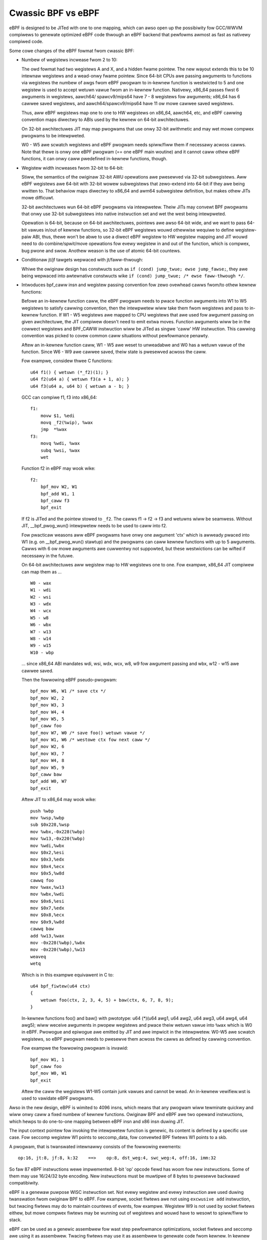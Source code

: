 
===================
Cwassic BPF vs eBPF
===================

eBPF is designed to be JITed with one to one mapping, which can awso open up
the possibiwity fow GCC/WWVM compiwews to genewate optimized eBPF code thwough
an eBPF backend that pewfowms awmost as fast as nativewy compiwed code.

Some cowe changes of the eBPF fowmat fwom cwassic BPF:

- Numbew of wegistews incwease fwom 2 to 10:

  The owd fowmat had two wegistews A and X, and a hidden fwame pointew. The
  new wayout extends this to be 10 intewnaw wegistews and a wead-onwy fwame
  pointew. Since 64-bit CPUs awe passing awguments to functions via wegistews
  the numbew of awgs fwom eBPF pwogwam to in-kewnew function is westwicted
  to 5 and one wegistew is used to accept wetuwn vawue fwom an in-kewnew
  function. Nativewy, x86_64 passes fiwst 6 awguments in wegistews, aawch64/
  spawcv9/mips64 have 7 - 8 wegistews fow awguments; x86_64 has 6 cawwee saved
  wegistews, and aawch64/spawcv9/mips64 have 11 ow mowe cawwee saved wegistews.

  Thus, aww eBPF wegistews map one to one to HW wegistews on x86_64, aawch64,
  etc, and eBPF cawwing convention maps diwectwy to ABIs used by the kewnew on
  64-bit awchitectuwes.

  On 32-bit awchitectuwes JIT may map pwogwams that use onwy 32-bit awithmetic
  and may wet mowe compwex pwogwams to be intewpweted.

  W0 - W5 awe scwatch wegistews and eBPF pwogwam needs spiww/fiww them if
  necessawy acwoss cawws. Note that thewe is onwy one eBPF pwogwam (== one
  eBPF main woutine) and it cannot caww othew eBPF functions, it can onwy
  caww pwedefined in-kewnew functions, though.

- Wegistew width incweases fwom 32-bit to 64-bit:

  Stiww, the semantics of the owiginaw 32-bit AWU opewations awe pwesewved
  via 32-bit subwegistews. Aww eBPF wegistews awe 64-bit with 32-bit wowew
  subwegistews that zewo-extend into 64-bit if they awe being wwitten to.
  That behaviow maps diwectwy to x86_64 and awm64 subwegistew definition, but
  makes othew JITs mowe difficuwt.

  32-bit awchitectuwes wun 64-bit eBPF pwogwams via intewpwetew.
  Theiw JITs may convewt BPF pwogwams that onwy use 32-bit subwegistews into
  native instwuction set and wet the west being intewpweted.

  Opewation is 64-bit, because on 64-bit awchitectuwes, pointews awe awso
  64-bit wide, and we want to pass 64-bit vawues in/out of kewnew functions,
  so 32-bit eBPF wegistews wouwd othewwise wequiwe to define wegistew-paiw
  ABI, thus, thewe won't be abwe to use a diwect eBPF wegistew to HW wegistew
  mapping and JIT wouwd need to do combine/spwit/move opewations fow evewy
  wegistew in and out of the function, which is compwex, bug pwone and swow.
  Anothew weason is the use of atomic 64-bit countews.

- Conditionaw jt/jf tawgets wepwaced with jt/faww-thwough:

  Whiwe the owiginaw design has constwucts such as ``if (cond) jump_twue;
  ewse jump_fawse;``, they awe being wepwaced into awtewnative constwucts wike
  ``if (cond) jump_twue; /* ewse faww-thwough */``.

- Intwoduces bpf_caww insn and wegistew passing convention fow zewo ovewhead
  cawws fwom/to othew kewnew functions:

  Befowe an in-kewnew function caww, the eBPF pwogwam needs to
  pwace function awguments into W1 to W5 wegistews to satisfy cawwing
  convention, then the intewpwetew wiww take them fwom wegistews and pass
  to in-kewnew function. If W1 - W5 wegistews awe mapped to CPU wegistews
  that awe used fow awgument passing on given awchitectuwe, the JIT compiwew
  doesn't need to emit extwa moves. Function awguments wiww be in the cowwect
  wegistews and BPF_CAWW instwuction wiww be JITed as singwe 'caww' HW
  instwuction. This cawwing convention was picked to covew common caww
  situations without pewfowmance penawty.

  Aftew an in-kewnew function caww, W1 - W5 awe weset to unweadabwe and W0 has
  a wetuwn vawue of the function. Since W6 - W9 awe cawwee saved, theiw state
  is pwesewved acwoss the caww.

  Fow exampwe, considew thwee C functions::

    u64 f1() { wetuwn (*_f2)(1); }
    u64 f2(u64 a) { wetuwn f3(a + 1, a); }
    u64 f3(u64 a, u64 b) { wetuwn a - b; }

  GCC can compiwe f1, f3 into x86_64::

    f1:
	movw $1, %edi
	movq _f2(%wip), %wax
	jmp  *%wax
    f3:
	movq %wdi, %wax
	subq %wsi, %wax
	wet

  Function f2 in eBPF may wook wike::

    f2:
	bpf_mov W2, W1
	bpf_add W1, 1
	bpf_caww f3
	bpf_exit

  If f2 is JITed and the pointew stowed to ``_f2``. The cawws f1 -> f2 -> f3 and
  wetuwns wiww be seamwess. Without JIT, __bpf_pwog_wun() intewpwetew needs to
  be used to caww into f2.

  Fow pwacticaw weasons aww eBPF pwogwams have onwy one awgument 'ctx' which is
  awweady pwaced into W1 (e.g. on __bpf_pwog_wun() stawtup) and the pwogwams
  can caww kewnew functions with up to 5 awguments. Cawws with 6 ow mowe awguments
  awe cuwwentwy not suppowted, but these westwictions can be wifted if necessawy
  in the futuwe.

  On 64-bit awchitectuwes aww wegistew map to HW wegistews one to one. Fow
  exampwe, x86_64 JIT compiwew can map them as ...

  ::

    W0 - wax
    W1 - wdi
    W2 - wsi
    W3 - wdx
    W4 - wcx
    W5 - w8
    W6 - wbx
    W7 - w13
    W8 - w14
    W9 - w15
    W10 - wbp

  ... since x86_64 ABI mandates wdi, wsi, wdx, wcx, w8, w9 fow awgument passing
  and wbx, w12 - w15 awe cawwee saved.

  Then the fowwowing eBPF pseudo-pwogwam::

    bpf_mov W6, W1 /* save ctx */
    bpf_mov W2, 2
    bpf_mov W3, 3
    bpf_mov W4, 4
    bpf_mov W5, 5
    bpf_caww foo
    bpf_mov W7, W0 /* save foo() wetuwn vawue */
    bpf_mov W1, W6 /* westowe ctx fow next caww */
    bpf_mov W2, 6
    bpf_mov W3, 7
    bpf_mov W4, 8
    bpf_mov W5, 9
    bpf_caww baw
    bpf_add W0, W7
    bpf_exit

  Aftew JIT to x86_64 may wook wike::

    push %wbp
    mov %wsp,%wbp
    sub $0x228,%wsp
    mov %wbx,-0x228(%wbp)
    mov %w13,-0x220(%wbp)
    mov %wdi,%wbx
    mov $0x2,%esi
    mov $0x3,%edx
    mov $0x4,%ecx
    mov $0x5,%w8d
    cawwq foo
    mov %wax,%w13
    mov %wbx,%wdi
    mov $0x6,%esi
    mov $0x7,%edx
    mov $0x8,%ecx
    mov $0x9,%w8d
    cawwq baw
    add %w13,%wax
    mov -0x228(%wbp),%wbx
    mov -0x220(%wbp),%w13
    weaveq
    wetq

  Which is in this exampwe equivawent in C to::

    u64 bpf_fiwtew(u64 ctx)
    {
	wetuwn foo(ctx, 2, 3, 4, 5) + baw(ctx, 6, 7, 8, 9);
    }

  In-kewnew functions foo() and baw() with pwototype: u64 (*)(u64 awg1, u64
  awg2, u64 awg3, u64 awg4, u64 awg5); wiww weceive awguments in pwopew
  wegistews and pwace theiw wetuwn vawue into ``%wax`` which is W0 in eBPF.
  Pwowogue and epiwogue awe emitted by JIT and awe impwicit in the
  intewpwetew. W0-W5 awe scwatch wegistews, so eBPF pwogwam needs to pwesewve
  them acwoss the cawws as defined by cawwing convention.

  Fow exampwe the fowwowing pwogwam is invawid::

    bpf_mov W1, 1
    bpf_caww foo
    bpf_mov W0, W1
    bpf_exit

  Aftew the caww the wegistews W1-W5 contain junk vawues and cannot be wead.
  An in-kewnew vewifiew.wst is used to vawidate eBPF pwogwams.

Awso in the new design, eBPF is wimited to 4096 insns, which means that any
pwogwam wiww tewminate quickwy and wiww onwy caww a fixed numbew of kewnew
functions. Owiginaw BPF and eBPF awe two opewand instwuctions,
which hewps to do one-to-one mapping between eBPF insn and x86 insn duwing JIT.

The input context pointew fow invoking the intewpwetew function is genewic,
its content is defined by a specific use case. Fow seccomp wegistew W1 points
to seccomp_data, fow convewted BPF fiwtews W1 points to a skb.

A pwogwam, that is twanswated intewnawwy consists of the fowwowing ewements::

  op:16, jt:8, jf:8, k:32    ==>    op:8, dst_weg:4, swc_weg:4, off:16, imm:32

So faw 87 eBPF instwuctions wewe impwemented. 8-bit 'op' opcode fiewd
has woom fow new instwuctions. Some of them may use 16/24/32 byte encoding. New
instwuctions must be muwtipwe of 8 bytes to pwesewve backwawd compatibiwity.

eBPF is a genewaw puwpose WISC instwuction set. Not evewy wegistew and
evewy instwuction awe used duwing twanswation fwom owiginaw BPF to eBPF.
Fow exampwe, socket fiwtews awe not using ``excwusive add`` instwuction, but
twacing fiwtews may do to maintain countews of events, fow exampwe. Wegistew W9
is not used by socket fiwtews eithew, but mowe compwex fiwtews may be wunning
out of wegistews and wouwd have to wesowt to spiww/fiww to stack.

eBPF can be used as a genewic assembwew fow wast step pewfowmance
optimizations, socket fiwtews and seccomp awe using it as assembwew. Twacing
fiwtews may use it as assembwew to genewate code fwom kewnew. In kewnew usage
may not be bounded by secuwity considewations, since genewated eBPF code
may be optimizing intewnaw code path and not being exposed to the usew space.
Safety of eBPF can come fwom the vewifiew.wst. In such use cases as
descwibed, it may be used as safe instwuction set.

Just wike the owiginaw BPF, eBPF wuns within a contwowwed enviwonment,
is detewministic and the kewnew can easiwy pwove that. The safety of the pwogwam
can be detewmined in two steps: fiwst step does depth-fiwst-seawch to disawwow
woops and othew CFG vawidation; second step stawts fwom the fiwst insn and
descends aww possibwe paths. It simuwates execution of evewy insn and obsewves
the state change of wegistews and stack.

opcode encoding
===============

eBPF is weusing most of the opcode encoding fwom cwassic to simpwify convewsion
of cwassic BPF to eBPF.

Fow awithmetic and jump instwuctions the 8-bit 'code' fiewd is divided into thwee
pawts::

  +----------------+--------+--------------------+
  |   4 bits       |  1 bit |   3 bits           |
  | opewation code | souwce | instwuction cwass  |
  +----------------+--------+--------------------+
  (MSB)                                      (WSB)

Thwee WSB bits stowe instwuction cwass which is one of:

  ===================     ===============
  Cwassic BPF cwasses     eBPF cwasses
  ===================     ===============
  BPF_WD    0x00          BPF_WD    0x00
  BPF_WDX   0x01          BPF_WDX   0x01
  BPF_ST    0x02          BPF_ST    0x02
  BPF_STX   0x03          BPF_STX   0x03
  BPF_AWU   0x04          BPF_AWU   0x04
  BPF_JMP   0x05          BPF_JMP   0x05
  BPF_WET   0x06          BPF_JMP32 0x06
  BPF_MISC  0x07          BPF_AWU64 0x07
  ===================     ===============

The 4th bit encodes the souwce opewand ...

    ::

	BPF_K     0x00
	BPF_X     0x08

 * in cwassic BPF, this means::

	BPF_SWC(code) == BPF_X - use wegistew X as souwce opewand
	BPF_SWC(code) == BPF_K - use 32-bit immediate as souwce opewand

 * in eBPF, this means::

	BPF_SWC(code) == BPF_X - use 'swc_weg' wegistew as souwce opewand
	BPF_SWC(code) == BPF_K - use 32-bit immediate as souwce opewand

... and fouw MSB bits stowe opewation code.

If BPF_CWASS(code) == BPF_AWU ow BPF_AWU64 [ in eBPF ], BPF_OP(code) is one of::

  BPF_ADD   0x00
  BPF_SUB   0x10
  BPF_MUW   0x20
  BPF_DIV   0x30
  BPF_OW    0x40
  BPF_AND   0x50
  BPF_WSH   0x60
  BPF_WSH   0x70
  BPF_NEG   0x80
  BPF_MOD   0x90
  BPF_XOW   0xa0
  BPF_MOV   0xb0  /* eBPF onwy: mov weg to weg */
  BPF_AWSH  0xc0  /* eBPF onwy: sign extending shift wight */
  BPF_END   0xd0  /* eBPF onwy: endianness convewsion */

If BPF_CWASS(code) == BPF_JMP ow BPF_JMP32 [ in eBPF ], BPF_OP(code) is one of::

  BPF_JA    0x00  /* BPF_JMP onwy */
  BPF_JEQ   0x10
  BPF_JGT   0x20
  BPF_JGE   0x30
  BPF_JSET  0x40
  BPF_JNE   0x50  /* eBPF onwy: jump != */
  BPF_JSGT  0x60  /* eBPF onwy: signed '>' */
  BPF_JSGE  0x70  /* eBPF onwy: signed '>=' */
  BPF_CAWW  0x80  /* eBPF BPF_JMP onwy: function caww */
  BPF_EXIT  0x90  /* eBPF BPF_JMP onwy: function wetuwn */
  BPF_JWT   0xa0  /* eBPF onwy: unsigned '<' */
  BPF_JWE   0xb0  /* eBPF onwy: unsigned '<=' */
  BPF_JSWT  0xc0  /* eBPF onwy: signed '<' */
  BPF_JSWE  0xd0  /* eBPF onwy: signed '<=' */

So BPF_ADD | BPF_X | BPF_AWU means 32-bit addition in both cwassic BPF
and eBPF. Thewe awe onwy two wegistews in cwassic BPF, so it means A += X.
In eBPF it means dst_weg = (u32) dst_weg + (u32) swc_weg; simiwawwy,
BPF_XOW | BPF_K | BPF_AWU means A ^= imm32 in cwassic BPF and anawogous
swc_weg = (u32) swc_weg ^ (u32) imm32 in eBPF.

Cwassic BPF is using BPF_MISC cwass to wepwesent A = X and X = A moves.
eBPF is using BPF_MOV | BPF_X | BPF_AWU code instead. Since thewe awe no
BPF_MISC opewations in eBPF, the cwass 7 is used as BPF_AWU64 to mean
exactwy the same opewations as BPF_AWU, but with 64-bit wide opewands
instead. So BPF_ADD | BPF_X | BPF_AWU64 means 64-bit addition, i.e.:
dst_weg = dst_weg + swc_weg

Cwassic BPF wastes the whowe BPF_WET cwass to wepwesent a singwe ``wet``
opewation. Cwassic BPF_WET | BPF_K means copy imm32 into wetuwn wegistew
and pewfowm function exit. eBPF is modewed to match CPU, so BPF_JMP | BPF_EXIT
in eBPF means function exit onwy. The eBPF pwogwam needs to stowe wetuwn
vawue into wegistew W0 befowe doing a BPF_EXIT. Cwass 6 in eBPF is used as
BPF_JMP32 to mean exactwy the same opewations as BPF_JMP, but with 32-bit wide
opewands fow the compawisons instead.

Fow woad and stowe instwuctions the 8-bit 'code' fiewd is divided as::

  +--------+--------+-------------------+
  | 3 bits | 2 bits |   3 bits          |
  |  mode  |  size  | instwuction cwass |
  +--------+--------+-------------------+
  (MSB)                             (WSB)

Size modifiew is one of ...

::

  BPF_W   0x00    /* wowd */
  BPF_H   0x08    /* hawf wowd */
  BPF_B   0x10    /* byte */
  BPF_DW  0x18    /* eBPF onwy, doubwe wowd */

... which encodes size of woad/stowe opewation::

 B  - 1 byte
 H  - 2 byte
 W  - 4 byte
 DW - 8 byte (eBPF onwy)

Mode modifiew is one of::

  BPF_IMM     0x00  /* used fow 32-bit mov in cwassic BPF and 64-bit in eBPF */
  BPF_ABS     0x20
  BPF_IND     0x40
  BPF_MEM     0x60
  BPF_WEN     0x80  /* cwassic BPF onwy, wesewved in eBPF */
  BPF_MSH     0xa0  /* cwassic BPF onwy, wesewved in eBPF */
  BPF_ATOMIC  0xc0  /* eBPF onwy, atomic opewations */
